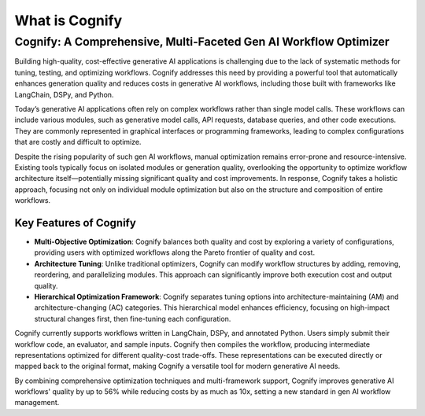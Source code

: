 .. _cognify_introduction:

***************
What is Cognify
***************

Cognify: A Comprehensive, Multi-Faceted Gen AI Workflow Optimizer
=================================================================

Building high-quality, cost-effective generative AI applications is challenging due to the lack of systematic methods for tuning, testing, and optimizing workflows. Cognify addresses this need by providing a powerful tool that automatically enhances generation quality and reduces costs in generative AI workflows, including those built with frameworks like LangChain, DSPy, and Python.

Today’s generative AI applications often rely on complex workflows rather than single model calls. These workflows can include various modules, such as generative model calls, API requests, database queries, and other code executions. They are commonly represented in graphical interfaces or programming frameworks, leading to complex configurations that are costly and difficult to optimize.

Despite the rising popularity of such gen AI workflows, manual optimization remains error-prone and resource-intensive. Existing tools typically focus on isolated modules or generation quality, overlooking the opportunity to optimize workflow architecture itself—potentially missing significant quality and cost improvements. In response, Cognify takes a holistic approach, focusing not only on individual module optimization but also on the structure and composition of entire workflows.

Key Features of Cognify
------------------------

- **Multi-Objective Optimization**: Cognify balances both quality and cost by exploring a variety of configurations, providing users with optimized workflows along the Pareto frontier of quality and cost.
- **Architecture Tuning**: Unlike traditional optimizers, Cognify can modify workflow structures by adding, removing, reordering, and parallelizing modules. This approach can significantly improve both execution cost and output quality.
- **Hierarchical Optimization Framework**: Cognify separates tuning options into architecture-maintaining (AM) and architecture-changing (AC) categories. This hierarchical model enhances efficiency, focusing on high-impact structural changes first, then fine-tuning each configuration.

Cognify currently supports workflows written in LangChain, DSPy, and annotated Python. Users simply submit their workflow code, an evaluator, and sample inputs. Cognify then compiles the workflow, producing intermediate representations optimized for different quality-cost trade-offs. These representations can be executed directly or mapped back to the original format, making Cognify a versatile tool for modern generative AI needs.

By combining comprehensive optimization techniques and multi-framework support, Cognify improves generative AI workflows' quality by up to 56% while reducing costs by as much as 10x, setting a new standard in gen AI workflow management.
